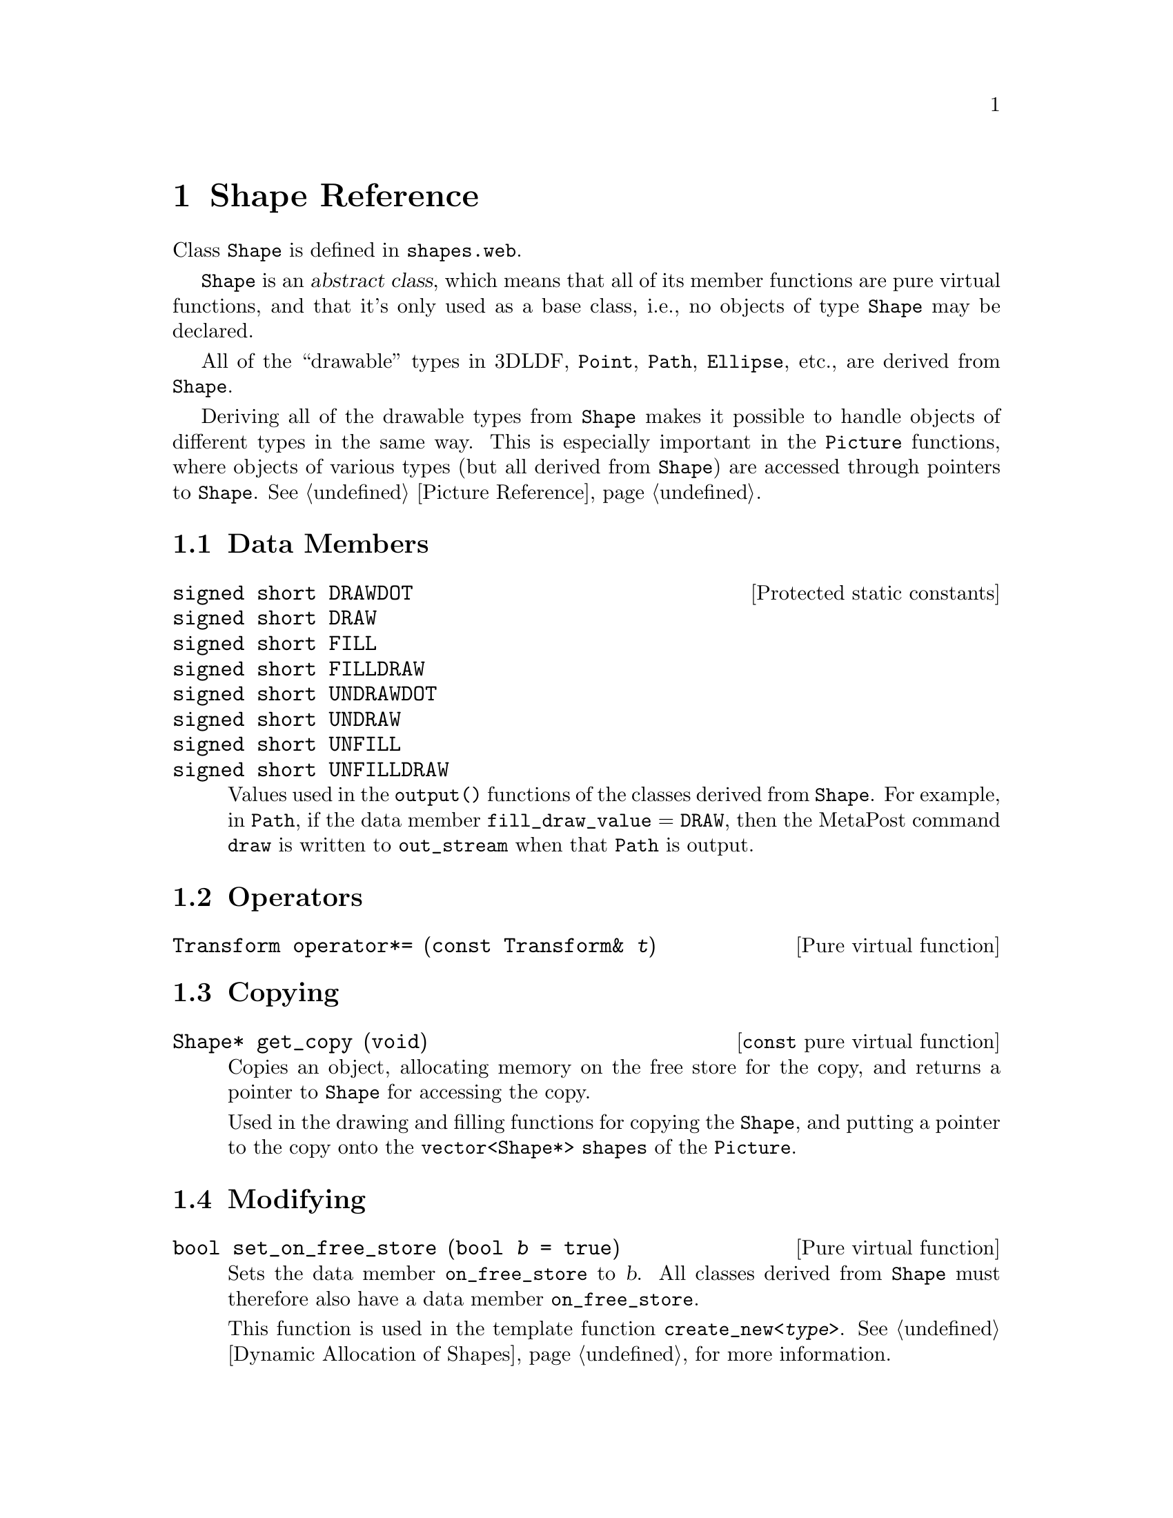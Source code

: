 @c shape.texi
  
@c This file is part of the 3DLDF User and Reference Manual.
@c Copyright (C) 2003, 2004, 2005, 2006, 2007, 2008, 2009, 2010, 2011, 2012, 2013, 2014,
@c 2015, 2016, 2017, 2018, 2019, 2020, 2021 The Free Software Foundation, Inc. 
@c See the section "GNU Free Documentation License" in the file 
@c fdl-1.3.texi for copying conditions.

 
@node Shape Reference, Transform Reference, Input and Output, Top
@chapter Shape Reference

@tindex Shape 
Class @code{Shape} is defined in @file{shapes.web}.

@code{Shape} is an @dfn{abstract class}, which means that 
all of its member functions are pure virtual functions, and 
that it's only used as a base class, i.e., no objects of type
@code{Shape} may be declared.  

All of the ``drawable'' types in 3DLDF, @code{Point},
@code{Path}, @code{Ellipse}, etc., are derived from @code{Shape}.  

Deriving all of the drawable types from @code{Shape} makes it possible
to handle objects of different types in the same way.  This is
especially important in the @code{Picture} functions, where objects of
various types (but all derived from @code{Shape}) are accessed through
pointers to @code{Shape}.  @xref{Picture Reference}.

@menu
* Shape Data Members::          
* Shape Operators::             
* Copying Shapes::              
* Modifying Shapes::            
* Affine Transformations for Shapes::  
* Applying Transformations to Shapes::  
* Clearing Shapes::             
* Querying Shapes::             
* Showing Shapes::              
* Outputting Shapes::           
@end menu
 
@node Shape Data Members, Shape Operators, Shape Reference, Shape Reference
@section Data Members

@deftypevr  {Protected static constants} {signed short} DRAWDOT 
@deftypevrx {} {signed short} DRAW    
@deftypevrx {} {signed short} FILL    
@deftypevrx {} {signed short} FILLDRAW
@deftypevrx {} {signed short} UNDRAWDOT 
@deftypevrx {} {signed short} UNDRAW    
@deftypevrx {} {signed short} UNFILL    
@deftypevrx {} {signed short} UNFILLDRAW
@c
Values used in the @code{output()} functions of the classes derived from
@code{Shape}.  For example, in @code{Path}, if the data member
@code{fill_draw_value} = @code{DRAW}, then the MetaPost command
@code{draw} is written to @code{out_stream} when that @code{Path} is
output.  
@end deftypevr                                                      

@node Shape Operators, Copying Shapes, Shape Data Members, Shape Reference
@section Operators

@deftypefn {Pure virtual function} Transform operator*= ({const Transform&} @var{t})
@end deftypefn 

@node Copying Shapes, Modifying Shapes, Shape Operators, Shape Reference
@section Copying

@deftypefn {@code{const} pure virtual function} Shape* get_copy (void) 
Copies an object, allocating memory on the free store for the copy, 
and returns a pointer to @code{Shape} for accessing the copy.  

Used in the drawing and filling functions for copying the @code{Shape},
and putting a pointer to the copy onto the @code{vector<Shape*> shapes}
of the @code{Picture}.  
@end deftypefn 

@node Modifying Shapes, Affine Transformations for Shapes, Copying Shapes, Shape Reference
@section Modifying

@deftypefn {Pure virtual function} bool set_on_free_store (bool @var{b} = @code{true})
Sets the data member @code{on_free_store} to @var{b}.  All classes
derived from @code{Shape} must therefore also have a data member
@code{on_free_store}. 

This function is used in the template function
@code{create_new<@i{type}>}.
@xref{Dynamic Allocation of Shapes}, for more information.

@end deftypefn 

@node Affine Transformations for Shapes, Applying Transformations to Shapes, Modifying Shapes, Shape Reference
@section Affine Transformations

@deftypefn {Pure virtual functions} Transform rotate ({const real} @var{x}, {const real} @var{y}, {const real} @var{z})
@deftypefnx {} Transform scale (real @var{x}, real @var{y}, real @var{z})
@deftypefnx {} Transform shear (real @var{xy}, real @var{xz}, real @var{yx}, real @var{yz}, real @var{zx}, real @var{zy})
@deftypefnx {} Transform shift (real @var{x}, real @var{y}, real @var{z})
@deftypefnx {} Transform rotate ({const Point&} @var{p0}, {const Point&} @var{p1}, {const real} @var{r})
@xref{Affine Transformations for Points,,Point Reference; Affine
Transformations}. 
@end deftypefn 

@node Applying Transformations to Shapes, Clearing Shapes, Affine Transformations for Shapes, Shape Reference
@section Applying Transformations

@deftypefn {Pure virtual function} void apply_transform (void)
Applies the @code{Transform} stored in the @code{transform} data member
of the @code{Points} belonging to the @code{Shape} to their
@code{world_coordinates}.  The @code{transforms} are subsequently reset
to the identity @code{Transform}.  
@end deftypefn 

@node Clearing Shapes, Querying Shapes, Applying Transformations to Shapes, Shape Reference
@section Clearing

@deftypefn {Pure virtual function} void clear (void)
The precise definition of this function will depend on the nature of the
derived class.  In general, it will call the destructor on dynamically
allocated objects belonging to the @code{Shape}, and deallocate the
memory they occupied.
@end deftypefn 

@node Querying Shapes, Showing Shapes, Clearing Shapes, Shape Reference
@section Querying

@deftypefn {@code{const} pure virtual function} bool is_on_free_store (void) 
Returns @code{true} if the object was allocated on the free store,
otherwise @code{false}.  
@end deftypefn 

@node Showing Shapes, Outputting Shapes, Querying Shapes, Shape Reference
@section Showing

@deftypefn {@code{const} pure virtual function} void show ([string @var{text} = "", [char @var{coords} = 'w', [{const bool} @var{do_persp} = @code{true}, [{const bool} @var{do_apply} = @code{true}, [{Focus*} @var{f} = 0, [{const unsigned short} @var{proj} = 0, [{const real} @var{factor} = 1]]]]]]]) 
Prints information about an object to standard output.  
See the descriptions of @code{show()} for the classes derived from
@code{Shape} for more information.
@c !! TO DO:  !! DESCRIBE ARGUMENTS!!
@end deftypefn 

@node Outputting Shapes,  , Showing Shapes, Shape Reference
@section Outputting

@deftypefn {Pure virtual function} void output (void)
Called by @code{Picture::output()} for writing MetaPost code to
@code{out_stream} for a @code{Shape} pointed to by a pointer on the
@code{vector<Shape*> shapes} belonging to the @code{Picture}.  Such 
a @code{Shape} will have been created by a drawing or filling
function.  
@end deftypefn 

@deftypefn {Pure virtual function} {vector<Shape*>} extract ({const Focus&} @var{f}, {const unsigned short} @var{proj}, real @var{factor})
Called in @code{Picture::output()}.  It determines whether a
@code{Shape} can be output.  If it can, and an @code{output()} function
for the type of the @code{Shape} exists, a @code{vector<Shape*>}
containing a pointer to the @code{Shape} is returned.  

On the other
hand, it is possible to define a type derived from @code{Shape}, without
an @code{output()} function of its own, and not derived from a type that
has one.  It may then consist of one or more objects of types that do
have @code{output()} functions.  In this case, the @code{vector<Shape*>}
returned by @code{extract()} will contain pointers to all of these
subsidiary @code{Shapes}, and @code{Picture::output()} will treat them
as independent objects.  In particular, if any one of them cannot be
projected using the arguments passed to @code{Picture::output()}, this
will have no effect on whether the others are outputted or not.

Currently, there are no @code{Shapes} without an @code{output()}
function, either belonging to the class, or inherited.  However, it's
useful to be able to define @code{Shapes} in this way, so that they can
be tested without having to define an @code{output()} function first.
@end deftypefn 

@deftypefn {Pure virtual function}  bool set_extremes (void)
Sets the values of @code{projective_extremes} for the @code{Shape}.
This is needed in @code{Picture::output()} for determining the order in
which objects are output.
@end deftypefn 

@deftypefn {@code{const} pure virtual functions}  real get_minimum_z (void) 
@deftypefnx {}  real get_maximum_z (void) 
@deftypefnx {}  real get_mean_z (void) 
These functions return the minimum, maximum, and mean z-value
respectively of the projected @code{Points} belonging to 
the @code{Shape}, i.e., from @code{projective_extremes}.  The values for
the @code{Shapes} on the @code{Picture} are used for determining the
order in which they are output 
@end deftypefn 

@deftypefn {@code{const} pure virtual function} {const valarray<real>} get_extremes (void)
Returns @code{projective_extremes}.
@end deftypefn 

@deftypefn {Pure virtual function} void suppress_output (void)
Sets @code{do_output} to @code{false}.  This function is called in 
@code{Picture::output()}, if a @code{Shape} on a @code{Picture} cannot
be output using the arguments passed to @code{Picture::output()}.
@end deftypefn 

@deftypefn {Pure virtual function} void unsuppress_output (void)
Sets @code{do_output} to @code{true}.  Called in
@code{Picture::output()} after @code{output()} is called on the @code{Shapes}.
This way, output of @code{Shapes} that couldn't be output when
@code{Picture::output()} was called with a particular set of arguments
won't necessarily be suppressed when 
@code{Picture::output()} is called again with different arguments.
@end deftypefn 

